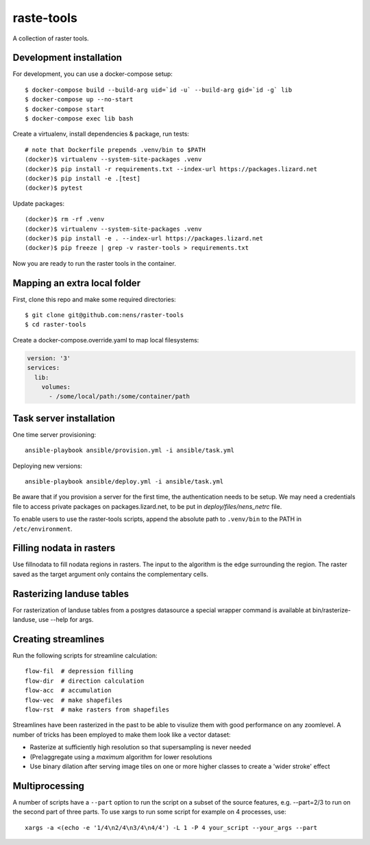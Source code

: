 raste-tools
============

A collection of raster tools.


Development installation
------------------------

For development, you can use a docker-compose setup::

    $ docker-compose build --build-arg uid=`id -u` --build-arg gid=`id -g` lib
    $ docker-compose up --no-start
    $ docker-compose start
    $ docker-compose exec lib bash

Create a virtualenv, install dependencies & package, run tests::

    # note that Dockerfile prepends .venv/bin to $PATH
    (docker)$ virtualenv --system-site-packages .venv 
    (docker)$ pip install -r requirements.txt --index-url https://packages.lizard.net
    (docker)$ pip install -e .[test]
    (docker)$ pytest

Update packages::
    
    (docker)$ rm -rf .venv
    (docker)$ virtualenv --system-site-packages .venv
    (docker)$ pip install -e . --index-url https://packages.lizard.net
    (docker)$ pip freeze | grep -v raster-tools > requirements.txt

Now you are ready to run the raster tools in the container.


Mapping an extra local folder
-----------------------------

First, clone this repo and make some required directories::

    $ git clone git@github.com:nens/raster-tools
    $ cd raster-tools

Create a docker-compose.override.yaml to map local filesystems:

.. code-block:: yaml

    version: '3'
    services:
      lib:
        volumes:
          - /some/local/path:/some/container/path


Task server installation
------------------------

One time server provisioning::

    ansible-playbook ansible/provision.yml -i ansible/task.yml

Deploying new versions::

    ansible-playbook ansible/deploy.yml -i ansible/task.yml 

Be aware that if you provision a server for the first time, the authentication
needs to be setup. We may need a credentials file to access private packages on
packages.lizard.net, to be put in `deploy/files/nens_netrc` file.

To enable users to use the raster-tools scripts, append the absolute path to
``.venv/bin`` to the PATH in ``/etc/environment``.


Filling nodata in rasters
-------------------------

Use fillnodata to fill nodata regions in rasters. The input to the algorithm is
the edge surrounding the region. The raster saved as the target argument only
contains the complementary cells.


Rasterizing landuse tables
--------------------------

For rasterization of landuse tables from a postgres datasource a special
wrapper command is available at bin/rasterize-landuse, use --help for args.


Creating streamlines
--------------------

Run the following scripts for streamline calculation::

    flow-fil  # depression filling
    flow-dir  # direction calculation
    flow-acc  # accumulation
    flow-vec  # make shapefiles
    flow-rst  # make rasters from shapefiles

Streamlines have been rasterized in the past to be able to visulize them with
good performance on any zoomlevel. A number of tricks has been employed to make
them look like a vector dataset:

- Rasterize at sufficiently high resolution so that supersampling is never
  needed
- (Pre)aggregate using a `maximum` algorithm for lower resolutions
- Use binary dilation after serving image tiles on one or more higher classes
  to create a 'wider stroke' effect


Multiprocessing
---------------

A number of scripts have a ``--part`` option to run the script on a subset of the
source features, e.g. --part=2/3 to run on the second part of three parts. To
use xargs to run some script for example on 4 processes, use::

    xargs -a <(echo -e '1/4\n2/4\n3/4\n4/4') -L 1 -P 4 your_script --your_args --part
